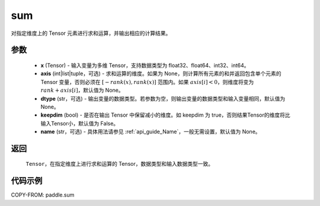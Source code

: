 .. _cn_api_tensor_sum:

sum
-------------------------------

.. py:function:: paddle.sum(x, axis=None, dtype=None, keepdim=False, name=None)

对指定维度上的 Tensor 元素进行求和运算，并输出相应的计算结果。

参数
::::::::::::

    - **x** (Tensor) - 输入变量为多维 Tensor，支持数据类型为 float32、float64、int32、int64。
    - **axis** (int|list|tuple，可选) - 求和运算的维度。如果为 None，则计算所有元素的和并返回包含单个元素的 Tensor 变量，否则必须在 :math:`[−rank(x),rank(x)]` 范围内。如果 :math:`axis [i] <0`，则维度将变为 :math:`rank+axis[i]`，默认值为 None。
    - **dtype** (str，可选) - 输出变量的数据类型。若参数为空，则输出变量的数据类型和输入变量相同，默认值为 None。
    - **keepdim** (bool) - 是否在输出 Tensor 中保留减小的维度。如 keepdim 为 true，否则结果Tensor的维度将比输入Tensor小，默认值为 False。
    - **name** (str，可选) - 具体用法请参见 :ref:`api_guide_Name`，一般无需设置，默认值为 None。
返回
::::::::::::

  ``Tensor``，在指定维度上进行求和运算的 Tensor，数据类型和输入数据类型一致。


代码示例
::::::::::::

COPY-FROM: paddle.sum

